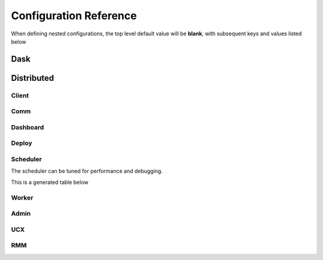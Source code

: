 Configuration Reference
=======================

When defining nested configurations, the top level default value will be **blank**, with subsequent keys and values listed below

Dask
----

.. dask_config_to_html::
    :location: dask
    :config: https://raw.githubusercontent.com/dask/dask/master/dask/dask.yaml
    :schema: https://raw.githubusercontent.com/dask/dask/93356b0415f6c0c192e527d5be57f55e88b7b84a/dask/dask-schema.yaml


Distributed
-----------

Client
~~~~~~

.. dask_config_to_html::
    :location: distributed.client
    :config: https://raw.githubusercontent.com/dask/distributed/70700a1059fdae542ddbb3534f3caa3d27ca2e5d/distributed/distributed.yaml
    :schema: https://raw.githubusercontent.com/dask/distributed/70700a1059fdae542ddbb3534f3caa3d27ca2e5d/distributed/distributed-schema.yaml

Comm
~~~~

.. dask_config_to_html::
    :location: distributed.comm
    :config: https://raw.githubusercontent.com/dask/distributed/70700a1059fdae542ddbb3534f3caa3d27ca2e5d/distributed/distributed.yaml
    :schema: https://raw.githubusercontent.com/dask/distributed/70700a1059fdae542ddbb3534f3caa3d27ca2e5d/distributed/distributed-schema.yaml


Dashboard
~~~~~~~~~

.. dask_config_to_html::
    :location: distributed.dashboard
    :config: https://raw.githubusercontent.com/dask/distributed/70700a1059fdae542ddbb3534f3caa3d27ca2e5d/distributed/distributed.yaml
    :schema: https://raw.githubusercontent.com/dask/distributed/70700a1059fdae542ddbb3534f3caa3d27ca2e5d/distributed/distributed-schema.yaml


Deploy
~~~~~~

.. dask_config_to_html::
    :location: distributed.deploy
    :config: https://raw.githubusercontent.com/dask/distributed/70700a1059fdae542ddbb3534f3caa3d27ca2e5d/distributed/distributed.yaml
    :schema: https://raw.githubusercontent.com/dask/distributed/70700a1059fdae542ddbb3534f3caa3d27ca2e5d/distributed/distributed-schema.yaml



Scheduler
~~~~~~~~~
The scheduler can be tuned for performance and debugging.

This is a generated table below

.. dask_config_to_html::
    :location: distributed.scheduler
    :config: https://raw.githubusercontent.com/dask/distributed/70700a1059fdae542ddbb3534f3caa3d27ca2e5d/distributed/distributed.yaml
    :schema: https://raw.githubusercontent.com/dask/distributed/70700a1059fdae542ddbb3534f3caa3d27ca2e5d/distributed/distributed-schema.yaml


Worker
~~~~~~

.. dask_config_to_html::
    :location: distributed.worker
    :config: https://raw.githubusercontent.com/dask/distributed/70700a1059fdae542ddbb3534f3caa3d27ca2e5d/distributed/distributed.yaml
    :schema: https://raw.githubusercontent.com/dask/distributed/70700a1059fdae542ddbb3534f3caa3d27ca2e5d/distributed/distributed-schema.yaml


Admin
~~~~~

.. dask_config_to_html::
    :location: distributed.admin
    :config: https://raw.githubusercontent.com/dask/distributed/70700a1059fdae542ddbb3534f3caa3d27ca2e5d/distributed/distributed.yaml
    :schema: https://raw.githubusercontent.com/dask/distributed/70700a1059fdae542ddbb3534f3caa3d27ca2e5d/distributed/distributed-schema.yaml


UCX
~~~

.. dask_config_to_html::
   :location: ucx
   :config: https://raw.githubusercontent.com/dask/distributed/70700a1059fdae542ddbb3534f3caa3d27ca2e5d/distributed/distributed.yaml
   :schema: https://raw.githubusercontent.com/dask/distributed/70700a1059fdae542ddbb3534f3caa3d27ca2e5d/distributed/distributed-schema.yaml


RMM
~~~

.. dask_config_to_html::
    :location: rmm
    :config: https://raw.githubusercontent.com/dask/distributed/70700a1059fdae542ddbb3534f3caa3d27ca2e5d/distributed/distributed.yaml
    :schema: https://raw.githubusercontent.com/dask/distributed/70700a1059fdae542ddbb3534f3caa3d27ca2e5d/distributed/distributed-schema.yaml

